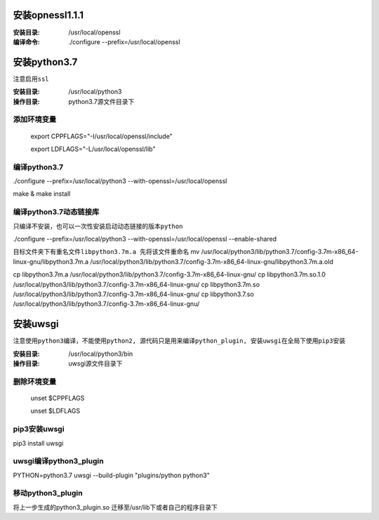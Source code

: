 安装opnessl1.1.1
===================

:安装目录: /usr/local/openssl

:编译命令: ./configure --prefix=/usr/local/openssl


安装python3.7
===================

``注意启用ssl``

:安装目录: /usr/local/python3

:操作目录: python3.7源文件目录下

添加环境变量
^^^^^^^^^^^^^^^

  export CPPFLAGS="-I/usr/local/openssl/include"

  export LDFLAGS="-L/usr/local/openssl/lib"

编译python3.7
^^^^^^^^^^^^^^^^^

./configure --prefix=/usr/local/python3 --with-openssl=/usr/local/openssl

make & make install


编译python3.7动态链接库
^^^^^^^^^^^^^^^^^^^^^^^^^^^^

``只编译不安装，也可以一次性安装启动动态链接的版本python``

./configure --prefix=/usr/local/python3 --with-openssl=/usr/local/openssl --enable-shared

``目标文件夹下有重名文件libpython3.7m.a 先将该文件重命名``
mv /usr/local/python3/lib/python3.7/config-3.7m-x86_64-linux-gnu/libpython3.7m.a /usr/local/python3/lib/python3.7/config-3.7m-x86_64-linux-gnu/libpython3.7m.a.old

cp libpython3.7m.a /usr/local/python3/lib/python3.7/config-3.7m-x86_64-linux-gnu/
cp libpython3.7m.so.1.0 /usr/local/python3/lib/python3.7/config-3.7m-x86_64-linux-gnu/
cp libpython3.7m.so /usr/local/python3/lib/python3.7/config-3.7m-x86_64-linux-gnu/
cp libpython3.7.so /usr/local/python3/lib/python3.7/config-3.7m-x86_64-linux-gnu/


安装uwsgi
===================

``注意使用python3编译，不能使用python2, 源代码只是用来编译python_plugin, 安装uwsgi在全局下使用pip3安装``

:安装目录: /usr/local/python3/bin

:操作目录: uwsgi源文件目录下

删除环境变量
^^^^^^^^^^^^^^^^^

 unset $CPPFLAGS

 unset $LDFLAGS

pip3安装uwsgi
^^^^^^^^^^^^^^^^^

pip3 install uwsgi

uwsgi编译python3_plugin
^^^^^^^^^^^^^^^^^^^^^^^^^

PYTHON=python3.7 uwsgi --build-plugin "plugins/python python3"

移动python3_plugin
^^^^^^^^^^^^^^^^^^^^^^^^^

将上一步生成的python3_plugin.so 迁移至/usr/lib下或者自己的程序目录下



